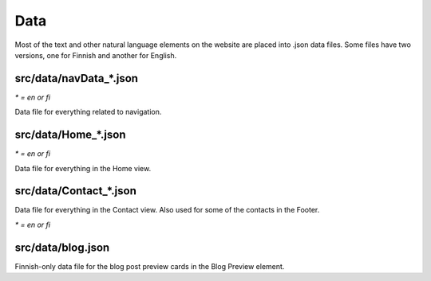 Data
====

Most of the text and other natural language elements on the website are
placed into .json data files. Some files have two versions, one for
Finnish and another for English.

src/data/navData\_\*.json
.........................

*\* = en or fi*

Data file for everything related to navigation.

src/data/Home\_\*.json
......................

*\* = en or fi*

Data file for everything in the Home view.

src/data/Contact\_\*.json
.........................

Data file for everything in the Contact view.
Also used for some of the contacts in the Footer.

*\* = en or fi*

src/data/blog.json
..................

Finnish-only data file for the blog post preview cards in the
Blog Preview element.